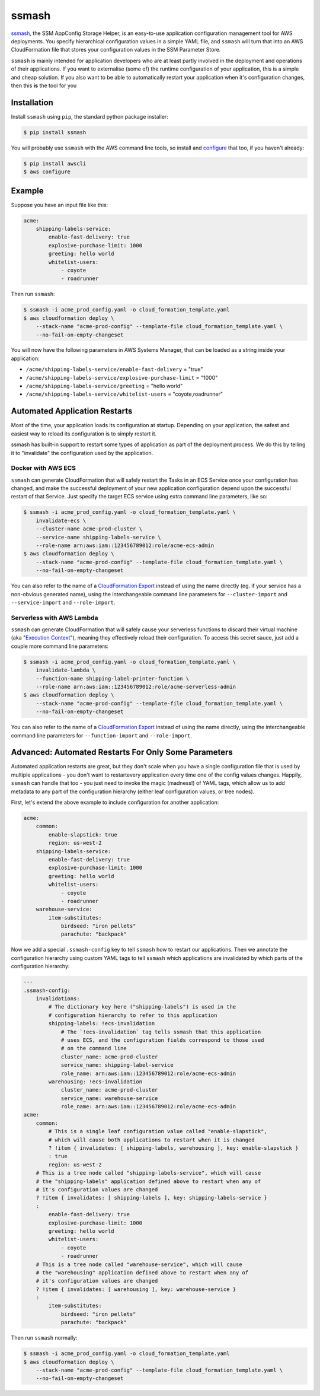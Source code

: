 ======
ssmash
======


.. image:: https://img.shields.io/pypi/v/ssmash.svg
        :target: https://pypi.python.org/pypi/ssmash

.. image:: https://img.shields.io/pypi/pyversions/ssmash.svg
        :target: https://pypi.python.org/pypi/ssmash
        :alt: Python versions

.. image:: https://readthedocs.org/projects/ssmash/badge/?version=latest
        :target: https://ssmash.readthedocs.io/en/latest/?badge=latest
        :alt: Documentation Status

.. image:: https://img.shields.io/pypi/dm/ssmash.svg
        :target: https://pypi.python.org/pypi/ssmash
        :alt: Downloads

.. image:: https://img.shields.io/badge/code%20style-black-000000.svg
        :target: https://github.com/ambv/black
        :alt: Code style: black

`ssmash <https://ssmash.readthedocs.io>`_, the SSM AppConfig Storage Helper,
is an easy-to-use application configuration management tool for AWS
deployments. You specify hierarchical configuration values in a simple YAML
file, and ``ssmash`` will turn that into an AWS CloudFormation file that
stores your configuration values in the SSM Parameter Store.

``ssmash`` is mainly intended for application developers who are at least partly
involved in the deployment and operations of their applications. If you want
to externalise (some of) the runtime configuration of your application, this
is a simple and cheap solution. If you also want to be able to automatically
restart your application when it's configuration changes, then this **is**
the tool for you


Installation
------------

Install ``ssmash`` using ``pip``, the standard python package installer:

.. code-block:: console

   $ pip install ssmash

You will probably use ``ssmash`` with the AWS command line tools, so install
and
`configure <https://docs.aws.amazon.com/cli/latest/userguide/cli-chap-configure.html>`_
that too, if you haven't already:

.. code-block:: console

   $ pip install awscli
   $ aws configure


Example
-------

Suppose you have an input file like this:

.. code-block:: yaml

    acme:
        shipping-labels-service:
            enable-fast-delivery: true
            explosive-purchase-limit: 1000
            greeting: hello world
            whitelist-users:
                - coyote
                - roadrunner

Then run ``ssmash``:

.. code-block:: console

    $ ssmash -i acme_prod_config.yaml -o cloud_formation_template.yaml
    $ aws cloudformation deploy \
        --stack-name "acme-prod-config" --template-file cloud_formation_template.yaml \
        --no-fail-on-empty-changeset

You will now have the following parameters in AWS Systems Manager, that can
be loaded as a string inside your application:

* ``/acme/shipping-labels-service/enable-fast-delivery`` = "true"
* ``/acme/shipping-labels-service/explosive-purchase-limit`` = "1000"
* ``/acme/shipping-labels-service/greeting`` = "hello world"
* ``/acme/shipping-labels-service/whitelist-users`` = "coyote,roadrunner"


Automated Application Restarts
------------------------------

Most of the time, your application loads its configuration at startup.
Depending on your application, the safest and easiest way to reload its
configuration is to simply restart it.

ssmash has built-in support to restart some types of application as part of
the deployment process. We do this by telling it to "invalidate" the
configuration used by the application.

Docker with AWS ECS
^^^^^^^^^^^^^^^^^^^

``ssmash`` can generate CloudFormation that will safely restart the Tasks in
an ECS Service once your configuration has changed, and make the successful
deployment of your new application configuration depend upon the successful
restart of that Service. Just specify the target ECS service using extra
command line parameters, like so:

.. code-block:: console

    $ ssmash -i acme_prod_config.yaml -o cloud_formation_template.yaml \
        invalidate-ecs \
        --cluster-name acme-prod-cluster \
        --service-name shipping-labels-service \
        --role-name arn:aws:iam::123456789012:role/acme-ecs-admin
    $ aws cloudformation deploy \
        --stack-name "acme-prod-config" --template-file cloud_formation_template.yaml \
        --no-fail-on-empty-changeset

You can also refer to the name of a `CloudFormation Export
<https://docs.aws.amazon.com/AWSCloudFormation/latest/UserGuide/using-cfn-stack-exports.html>`_
instead of using the name directly (eg. if your service has a non-obvious
generated name), using the interchangeable command line parameters for
``--cluster-import`` and ``--service-import`` and ``--role-import``.

Serverless with AWS Lambda
^^^^^^^^^^^^^^^^^^^^^^^^^^

``ssmash`` can generate CloudFormation that will safely cause your
serverless functions to discard their virtual machine (aka "`Execution Context
<https://docs.aws.amazon.com/lambda/latest/dg/running-lambda-code.html>`_"),
meaning they effectively reload their configuration. To
access this secret sauce, just add a couple more command line parameters:

.. code-block:: console

    $ ssmash -i acme_prod_config.yaml -o cloud_formation_template.yaml \
        invalidate-lambda \
        --function-name shipping-label-printer-function \
        --role-name arn:aws:iam::123456789012:role/acme-serverless-admin
    $ aws cloudformation deploy \
        --stack-name "acme-prod-config" --template-file cloud_formation_template.yaml \
        --no-fail-on-empty-changeset

You can also refer to the name of a `CloudFormation Export
<https://docs.aws.amazon.com/AWSCloudFormation/latest/UserGuide/using-cfn-stack-exports.html>`_
instead of using the name directly, using the interchangeable command line
parameters for ``--function-import`` and ``--role-import``.


Advanced: Automated Restarts For Only Some Parameters
-----------------------------------------------------

Automated application restarts are great, but they don't scale when you have
a single configuration file that is used by multiple applications - you don't
want to restartevery application every time one of the config values changes.
Happily, ``ssmash`` can handle that too - you just need to invoke the magic
(madness!) of YAML tags, which allow us to add metadata to any part of the
configuration hierarchy (either leaf configuration values, or tree nodes).

First, let's extend the above example to include configuration for another
application:

.. code-block:: yaml

    acme:
        common:
            enable-slapstick: true
            region: us-west-2
        shipping-labels-service:
            enable-fast-delivery: true
            explosive-purchase-limit: 1000
            greeting: hello world
            whitelist-users:
                - coyote
                - roadrunner
        warehouse-service:
            item-substitutes:
                birdseed: "iron pellets"
                parachute: "backpack"

Now we add a special ``.ssmash-config`` key to tell ``ssmash`` how to restart
our applications. Then we annotate the configuration hierarchy using custom
YAML tags to tell ``ssmash`` which applications are invalidated by which parts
of the configuration hierarchy:

.. code-block:: yaml

    ---
    .ssmash-config:
        invalidations:
            # The dictionary key here ("shipping-labels") is used in the
            # configuration hierarchy to refer to this application
            shipping-labels: !ecs-invalidation
                # The `!ecs-invalidation` tag tells ssmash that this application
                # uses ECS, and the configuration fields correspond to those used
                # on the command line
                cluster_name: acme-prod-cluster
                service_name: shipping-label-service
                role_name: arn:aws:iam::123456789012:role/acme-ecs-admin
            warehousing: !ecs-invalidation
                cluster_name: acme-prod-cluster
                service_name: warehouse-service
                role_name: arn:aws:iam::123456789012:role/acme-ecs-admin
    acme:
        common:
            # This is a single leaf configuration value called "enable-slapstick",
            # which will cause both applications to restart when it is changed
            ? !item { invalidates: [ shipping-labels, warehousing ], key: enable-slapstick }
            : true
            region: us-west-2
        # This is a tree node called "shipping-labels-service", which will cause
        # the "shipping-labels" application defined above to restart when any of
        # it's configuration values are changed
        ? !item { invalidates: [ shipping-labels ], key: shipping-labels-service }
        :
            enable-fast-delivery: true
            explosive-purchase-limit: 1000
            greeting: hello world
            whitelist-users:
                - coyote
                - roadrunner
        # This is a tree node called "warehouse-service", which will cause
        # the "warehousing" application defined above to restart when any of
        # it's configuration values are changed
        ? !item { invalidates: [ warehousing ], key: warehouse-service }
        :
            item-substitutes:
                birdseed: "iron pellets"
                parachute: "backpack"


Then run ``ssmash`` normally:

.. code-block:: console

    $ ssmash -i acme_prod_config.yaml -o cloud_formation_template.yaml
    $ aws cloudformation deploy \
        --stack-name "acme-prod-config" --template-file cloud_formation_template.yaml \
        --no-fail-on-empty-changeset
